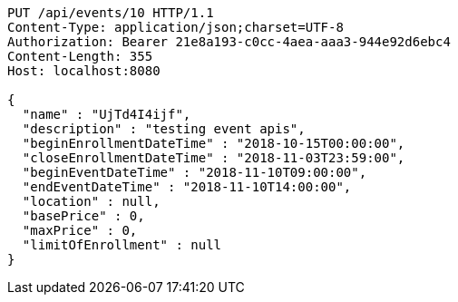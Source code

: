 [source,http,options="nowrap"]
----
PUT /api/events/10 HTTP/1.1
Content-Type: application/json;charset=UTF-8
Authorization: Bearer 21e8a193-c0cc-4aea-aaa3-944e92d6ebc4
Content-Length: 355
Host: localhost:8080

{
  "name" : "UjTd4I4ijf",
  "description" : "testing event apis",
  "beginEnrollmentDateTime" : "2018-10-15T00:00:00",
  "closeEnrollmentDateTime" : "2018-11-03T23:59:00",
  "beginEventDateTime" : "2018-11-10T09:00:00",
  "endEventDateTime" : "2018-11-10T14:00:00",
  "location" : null,
  "basePrice" : 0,
  "maxPrice" : 0,
  "limitOfEnrollment" : null
}
----
